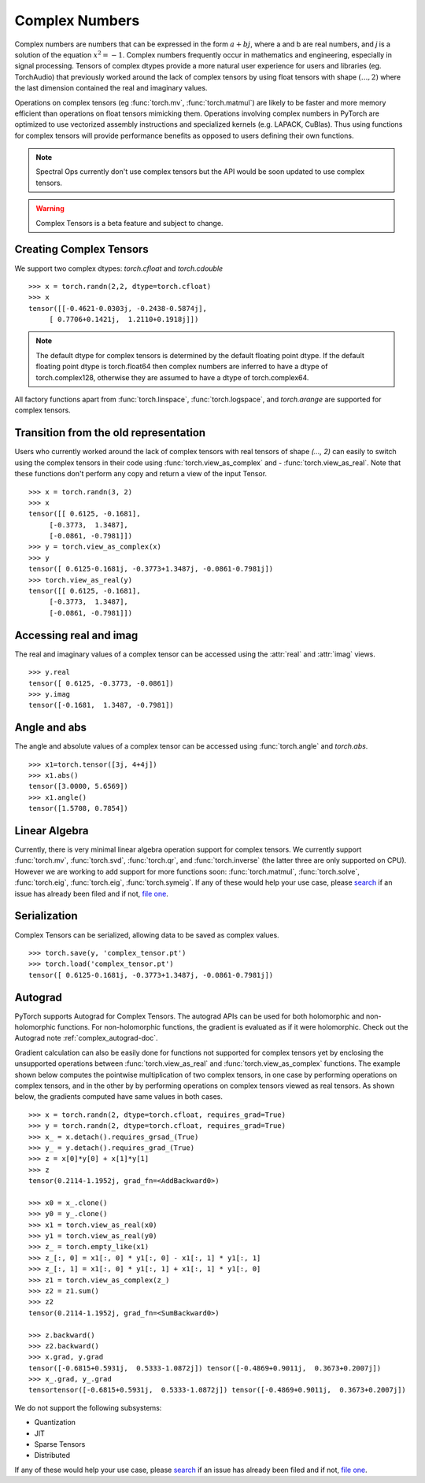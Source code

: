 .. _complex_numbers-doc:

Complex Numbers
===============

Complex numbers are numbers that can be expressed in the form :math:`a + bj`, where a and b are real numbers,
and *j* is a solution of the equation :math:`x^2 = −1`. Complex numbers frequently occur in mathematics and
engineering, especially in signal processing. Tensors of complex dtypes provide a more natural user experience
for users and libraries (eg. TorchAudio) that previously worked around the lack of complex tensors by using
float tensors with shape :math:`(..., 2)` where the last dimension contained the real and imaginary values.

Operations on complex tensors (eg :func:`torch.mv`, :func:`torch.matmul`) are likely to be faster and more
memory efficient than operations on float tensors mimicking them. Operations involving complex numbers in
PyTorch are optimized to use vectorized assembly instructions and specialized kernels (e.g. LAPACK, CuBlas).
Thus using functions for complex tensors will provide performance benefits as opposed to users defining
their own functions.

.. note::
     Spectral Ops currently don't use complex tensors but the API would be soon updated to use complex tensors.

.. warning ::
     Complex Tensors is a beta feature and subject to change.

Creating Complex Tensors
------------------------

We support two complex dtypes: `torch.cfloat` and `torch.cdouble`

::

     >>> x = torch.randn(2,2, dtype=torch.cfloat)
     >>> x
     tensor([[-0.4621-0.0303j, -0.2438-0.5874j],
          [ 0.7706+0.1421j,  1.2110+0.1918j]])

.. note::

     The default dtype for complex tensors is determined by the default floating point dtype.
     If the default floating point dtype is torch.float64 then complex numbers are inferred to
     have a dtype of torch.complex128, otherwise they are assumed to have a dtype of torch.complex64.

All factory functions apart from :func:`torch.linspace`, :func:`torch.logspace`, and `torch.arange` are
supported for complex tensors.

Transition from the old representation
--------------------------------------

Users who currently worked around the lack of complex tensors with real tensors of shape `(..., 2)`
can easily to switch using the complex tensors in their code using :func:`torch.view_as_complex` and
- :func:`torch.view_as_real`. Note that these functions don't perform any copy and
return a view of the input Tensor.

::

     >>> x = torch.randn(3, 2)
     >>> x
     tensor([[ 0.6125, -0.1681],
          [-0.3773,  1.3487],
          [-0.0861, -0.7981]])
     >>> y = torch.view_as_complex(x)
     >>> y
     tensor([ 0.6125-0.1681j, -0.3773+1.3487j, -0.0861-0.7981j])
     >>> torch.view_as_real(y)
     tensor([[ 0.6125, -0.1681],
          [-0.3773,  1.3487],
          [-0.0861, -0.7981]])

Accessing real and imag
-----------------------

The real and imaginary values of a complex tensor can be accessed using the :attr:`real` and
:attr:`imag` views.

::

     >>> y.real
     tensor([ 0.6125, -0.3773, -0.0861])
     >>> y.imag
     tensor([-0.1681,  1.3487, -0.7981])

Angle and abs
-------------

The angle and absolute values of a complex tensor can be accessed using :func:`torch.angle` and
`torch.abs`.

::

     >>> x1=torch.tensor([3j, 4+4j])
     >>> x1.abs()
     tensor([3.0000, 5.6569])
     >>> x1.angle()
     tensor([1.5708, 0.7854])

Linear Algebra
--------------

Currently, there is very minimal linear algebra operation support for complex tensors.
We currently support :func:`torch.mv`, :func:`torch.svd`, :func:`torch.qr`, and :func:`torch.inverse`
(the latter three are only supported on CPU). However we are working to add support for more
functions soon: :func:`torch.matmul`, :func:`torch.solve`, :func:`torch.eig`, :func:`torch.eig`,
:func:`torch.symeig`. If any of these would help your use case, please
`search <https://github.com/pytorch/pytorch/issues?q=is%3Aissue+is%3Aopen+complex>`_
if an issue has already been filed and if not, `file one <https://github.com/pytorch/pytorch/issues/new/choose>`_.


Serialization
-------------

Complex Tensors can be serialized, allowing data to be saved as complex values.

::

     >>> torch.save(y, 'complex_tensor.pt')
     >>> torch.load('complex_tensor.pt')
     tensor([ 0.6125-0.1681j, -0.3773+1.3487j, -0.0861-0.7981j])


Autograd
--------

PyTorch supports Autograd for Complex Tensors. The autograd APIs can be
used for both holomorphic and non-holomorphic functions. For non-holomorphic
functions, the gradient is evaluated as if it were holomorphic. Check out the
Autograd note :ref:`complex_autograd-doc`.

Gradient calculation can also be easily done for functions not supported for complex tensors
yet by enclosing the unsupported operations between :func:`torch.view_as_real` and
:func:`torch.view_as_complex` functions. The example shown below computes the pointwise multiplication
of two complex tensors, in one case by performing operations on complex tensors, and in the other
by by performing operations on complex tensors viewed as real tensors. As shown below, the gradients
computed have same values in both cases.

::

     >>> x = torch.randn(2, dtype=torch.cfloat, requires_grad=True)
     >>> y = torch.randn(2, dtype=torch.cfloat, requires_grad=True)
     >>> x_ = x.detach().requires_grsad_(True)
     >>> y_ = y.detach().requires_grad_(True)
     >>> z = x[0]*y[0] + x[1]*y[1]
     >>> z
     tensor(0.2114-1.1952j, grad_fn=<AddBackward0>)

     >>> x0 = x_.clone()
     >>> y0 = y_.clone()
     >>> x1 = torch.view_as_real(x0)
     >>> y1 = torch.view_as_real(y0)
     >>> z_ = torch.empty_like(x1)
     >>> z_[:, 0] = x1[:, 0] * y1[:, 0] - x1[:, 1] * y1[:, 1]
     >>> z_[:, 1] = x1[:, 0] * y1[:, 1] + x1[:, 1] * y1[:, 0]
     >>> z1 = torch.view_as_complex(z_)
     >>> z2 = z1.sum()
     >>> z2
     tensor(0.2114-1.1952j, grad_fn=<SumBackward0>)

     >>> z.backward()
     >>> z2.backward()
     >>> x.grad, y.grad
     tensor([-0.6815+0.5931j,  0.5333-1.0872j]) tensor([-0.4869+0.9011j,  0.3673+0.2007j])
     >>> x_.grad, y_.grad
     tensortensor([-0.6815+0.5931j,  0.5333-1.0872j]) tensor([-0.4869+0.9011j,  0.3673+0.2007j])

We do not support the following subsystems:

* Quantization

* JIT

* Sparse Tensors

* Distributed

If any of these would help your use case, please `search <https://github.com/pytorch/pytorch/issues?q=is%3Aissue+is%3Aopen+complex>`_
if an issue has already been filed and if not, `file one <https://github.com/pytorch/pytorch/issues/new/choose>`_.
